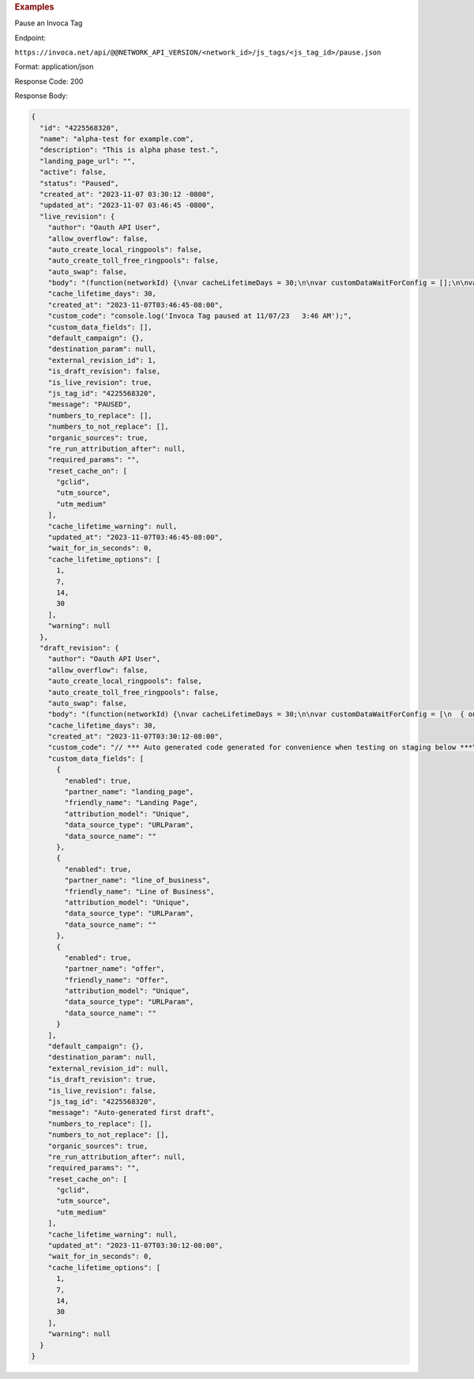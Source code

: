 

.. container:: endpoint-long-description

  .. rubric:: Examples

  Pause an Invoca Tag

  Endpoint:

  ``https://invoca.net/api/@@NETWORK_API_VERSION/<network_id>/js_tags/<js_tag_id>/pause.json``

  Format: application/json

  Response Code: 200

  Response Body:

  .. code-block:: json

    {
      "id": "4225568320",
      "name": "alpha-test for example.com",
      "description": "This is alpha phase test.",
      "landing_page_url": "",
      "active": false,
      "status": "Paused",
      "created_at": "2023-11-07 03:30:12 -0800",
      "updated_at": "2023-11-07 03:46:45 -0800",
      "live_revision": {
        "author": "Oauth API User",
        "allow_overflow": false,
        "auto_create_local_ringpools": false,
        "auto_create_toll_free_ringpools": false,
        "auto_swap": false,
        "body": "(function(networkId) {\nvar cacheLifetimeDays = 30;\n\nvar customDataWaitForConfig = [];\n\nvar defaultCampaignId = null;\n\nvar destinationSettings = {\n  paramName: null\n};\n\nvar numbersToReplace = null;\n\nvar organicSources = true;\n\nvar reRunAfter = null;\n\nvar requiredParams = null;\n\nvar resetCacheOn = ['gclid', 'utm_source', 'utm_medium'];\n\nvar waitFor = 0;\n\nvar customCodeIsSet = (function() {\n  Invoca.Client.customCode = function(options) {\n    console.log('Invoca Tag paused at 11/07/23   3:46 AM');\n  };\n\n  return true;\n})();\n\nvar generatedOptions = {\n  active:              false,\n  autoSwap:            false,\n  cookieDays:          cacheLifetimeDays,\n  country:             null,\n  dataSilo:            \"us\",\n  defaultCampaignId:   defaultCampaignId,\n  destinationSettings: destinationSettings,\n  disableUrlParams:    [],\n  doNotSwap:           [],\n  maxWaitFor:          waitFor,\n  networkId:           networkId || null,\n  numberToReplace:     numbersToReplace,\n  organicSources:      organicSources,\n  poolParams:          {},\n  reRunAfter:          reRunAfter,\n  requiredParams:      requiredParams,\n  resetCacheOn:        resetCacheOn,\n  waitForData:         customDataWaitForConfig\n};\n\nInvoca.Client.startFromWizard(generatedOptions);\n\n})(26);\n",
        "cache_lifetime_days": 30,
        "created_at": "2023-11-07T03:46:45-08:00",
        "custom_code": "console.log('Invoca Tag paused at 11/07/23   3:46 AM');",
        "custom_data_fields": [],
        "default_campaign": {},
        "destination_param": null,
        "external_revision_id": 1,
        "is_draft_revision": false,
        "is_live_revision": true,
        "js_tag_id": "4225568320",
        "message": "PAUSED",
        "numbers_to_replace": [],
        "numbers_to_not_replace": [],
        "organic_sources": true,
        "re_run_attribution_after": null,
        "required_params": "",
        "reset_cache_on": [
          "gclid",
          "utm_source",
          "utm_medium"
        ],
        "cache_lifetime_warning": null,
        "updated_at": "2023-11-07T03:46:45-08:00",
        "wait_for_in_seconds": 0,
        "cache_lifetime_options": [
          1,
          7,
          14,
          30
        ],
        "warning": null
      },
      "draft_revision": {
        "author": "Oauth API User",
        "allow_overflow": false,
        "auto_create_local_ringpools": false,
        "auto_create_toll_free_ringpools": false,
        "auto_swap": false,
        "body": "(function(networkId) {\nvar cacheLifetimeDays = 30;\n\nvar customDataWaitForConfig = [\n  { on: function() { return Invoca.Client.parseCustomDataField(\"landing_page\", \"Unique\", \"URLParam\", \"\"); }, paramName: \"landing_page\", fallbackValue: null },\n  { on: function() { return Invoca.Client.parseCustomDataField(\"line_of_business\", \"Unique\", \"URLParam\", \"\"); }, paramName: \"line_of_business\", fallbackValue: null },\n  { on: function() { return Invoca.Client.parseCustomDataField(\"offer\", \"Unique\", \"URLParam\", \"\"); }, paramName: \"offer\", fallbackValue: null }\n];\n\nvar defaultCampaignId = null;\n\nvar destinationSettings = {\n  paramName: null\n};\n\nvar numbersToReplace = null;\n\nvar organicSources = true;\n\nvar reRunAfter = null;\n\nvar requiredParams = null;\n\nvar resetCacheOn = ['gclid', 'utm_source', 'utm_medium'];\n\nvar waitFor = 0;\n\nvar customCodeIsSet = (function() {\n  Invoca.Client.customCode = function(options) {\n    // *** Auto generated code generated for convenience when testing on staging below ***\nInvoca.PNAPI.config.URL= '//abhishek-master-d6a37c81-pnapi.invocadev.com/PARTITION/api/VERSION_KEY/map_number.jsonp';\n// *** Auto generated code generated for convenience when testing on staging above ***\n\n  };\n\n  return true;\n})();\n\nvar generatedOptions = {\n  active:              true,\n  autoSwap:            false,\n  cookieDays:          cacheLifetimeDays,\n  country:             null,\n  dataSilo:            \"us\",\n  defaultCampaignId:   defaultCampaignId,\n  destinationSettings: destinationSettings,\n  disableUrlParams:    [],\n  doNotSwap:           [],\n  maxWaitFor:          waitFor,\n  networkId:           networkId || null,\n  numberToReplace:     numbersToReplace,\n  organicSources:      organicSources,\n  poolParams:          {},\n  reRunAfter:          reRunAfter,\n  requiredParams:      requiredParams,\n  resetCacheOn:        resetCacheOn,\n  waitForData:         customDataWaitForConfig\n};\n\nInvoca.Client.startFromWizard(generatedOptions);\n\n})(26);\n",
        "cache_lifetime_days": 30,
        "created_at": "2023-11-07T03:30:12-08:00",
        "custom_code": "// *** Auto generated code generated for convenience when testing on staging below ***\nInvoca.PNAPI.config.URL= '//abhishek-master-d6a37c81-pnapi.invocadev.com/PARTITION/api/VERSION_KEY/map_number.jsonp';\n// *** Auto generated code generated for convenience when testing on staging above ***\n",
        "custom_data_fields": [
          {
            "enabled": true,
            "partner_name": "landing_page",
            "friendly_name": "Landing Page",
            "attribution_model": "Unique",
            "data_source_type": "URLParam",
            "data_source_name": ""
          },
          {
            "enabled": true,
            "partner_name": "line_of_business",
            "friendly_name": "Line of Business",
            "attribution_model": "Unique",
            "data_source_type": "URLParam",
            "data_source_name": ""
          },
          {
            "enabled": true,
            "partner_name": "offer",
            "friendly_name": "Offer",
            "attribution_model": "Unique",
            "data_source_type": "URLParam",
            "data_source_name": ""
          }
        ],
        "default_campaign": {},
        "destination_param": null,
        "external_revision_id": null,
        "is_draft_revision": true,
        "is_live_revision": false,
        "js_tag_id": "4225568320",
        "message": "Auto-generated first draft",
        "numbers_to_replace": [],
        "numbers_to_not_replace": [],
        "organic_sources": true,
        "re_run_attribution_after": null,
        "required_params": "",
        "reset_cache_on": [
          "gclid",
          "utm_source",
          "utm_medium"
        ],
        "cache_lifetime_warning": null,
        "updated_at": "2023-11-07T03:30:12-08:00",
        "wait_for_in_seconds": 0,
        "cache_lifetime_options": [
          1,
          7,
          14,
          30
        ],
        "warning": null
      }
    }
